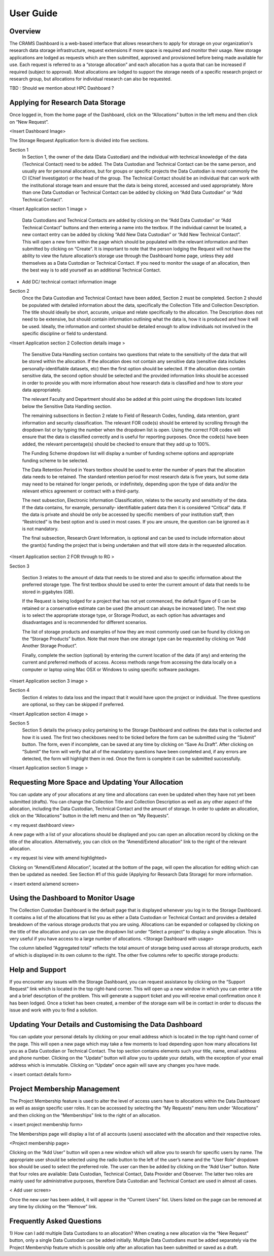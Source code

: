 
================
User Guide
================

Overview
--------
The CRAMS Dashboard is a web-based interface that allows researchers to apply for storage  on your organization's research data storage infrastructure, request extensions if more space is required and monitor their usage. 
New storage applications are lodged as requests which are then submitted, approved and provisioned before being made available for use. Each request is referred to as a “storage allocation” and each allocation has a quota that can be increased if required (subject to approval). Most allocations are lodged to support the storage needs of a specific research project or research group, but allocations for individual research can also be requested.

TBD : Should we mention about HPC Dashboard ?

Applying for Research Data Storage
----------------------------------
Once logged in, from the home page of the Dashboard, click on the “Allocations” button in the left menu and then click on “New Request”.

<Insert Dashboard Image>

The Storage Request Application form is divided into five sections. 

Section 1 
  In Section 1, the owner of the data (Data Custodian) and the individual with technical knowledge of the data (Technical Contact) need to be added. The Data         Custodian and Technical Contact can be the same person, and usually are for personal allocations, but for groups or specific projects the Data Custodian is most   commonly the CI (Chief Investigator) or the head of the group. The Technical Contact should be an individual that can work with the institutional storage team     and ensure that the data is being stored, accessed and used appropriately. More than one Data Custodian or Technical Contact can be added by clicking on “Add       Data Custodian” or “Add Technical Contact”. 

<Insert Application section 1 image >

  Data Custodians and Technical Contacts are added by clicking on the “Add Data Custodian” or “Add Technical Contact” buttons and then entering a name into the       textbox. If the individual cannot be located, a new contact entry can be added by clicking “Add New Data Custodian” or “Add New Technical Contact”. This will       open a new form within the page which should be populated with the relevant information and then submitted by clicking on “Create”. It is important to note that   the person lodging the Request will not have the ability to view the future allocation’s storage use through the Dashboard home page, unless they add themselves   as a Data Custodian or Technical Contact. If you need to monitor the usage of an allocation, then the best way is to add yourself as an additional Technical       Contact.

.. image:: ../images/new_request_s1


+ Add DC/ technical contact information image

Section 2 
  Once the Data Custodian and Technical Contact have been added, Section 2 must be completed. Section 2 should be populated with detailed information about the       data, specifically the Collection Title and Collection Description. The title should ideally be short, accurate, unique and relate specifically to the             allocation. The Description does not need to be extensive, but should contain information outlining what the data is, how it is produced and how it will be used.   Ideally, the information and context should be detailed enough to allow individuals not involved in the specific discipline or field to understand.
  

<Insert Application section 2 Collection details image >

  The Sensitive Data Handling section contains two questions that relate to the sensitivity of the data that will be stored within the allocation. If the             allocation does not contain any sensitive data (sensitive data includes personally-identifiable datasets, etc) then the first option should be selected. If the     allocation does contain sensitive data, the second option should be selected and the provided information links should be accessed in order to provide you with     more information about how research data is classified and how to store your data appropriately. 

  The relevant Faculty and Department should also be added at this point using the dropdown lists located below the Sensitive Data Handling section. 

  The remaining subsections in Section 2 relate to Field of Research Codes, funding, data retention, grant information and security classification. The relevant     FOR code(s) should be entered by scrolling through the dropdown list or by typing the number when the dropdown list is open. Using the correct FOR codes will       ensure that the data is classified correctly and is useful for reporting purposes. Once the code(s) have been added, the relevant percentage(s) should be           checked to ensure that they add up to 100%. 

  The Funding Scheme dropdown list will display a number of funding scheme options  and appropriate funding scheme to be selected.

  The Data Retention Period in Years textbox should be used to enter the number of years that the allocation data needs to be retained. The standard retention       period for most research data is five years, but some data may need to be retained for longer periods, or indefinitely, depending upon the type of data and/or     the relevant ethics agreement or contract with a third-party. 

  The next subsection, Electronic Information Classification, relates to the security and sensitivity of the data. If the data contains, for example, personally-     identifiable patient data then it is considered “Critical” data. If the data is private and should be only be accessed by specific members of your institution     staff, then “Restricted” is the best option and is used in most cases. If you are unsure, the question can be ignored as it is not mandatory. 

  The final subsection, Research Grant Information, is optional and can be used to include information about the grant(s) funding the project that is being           undertaken and that will store data in the requested allocation.


<Insert Application section 2  FOR  through  to RG   >


Section 3

  Section 3 relates to the amount of data that needs to be stored and also to specific information about the preferred storage type. The first textbox should be     used to enter the current amount of data that needs to be stored in gigabytes (GB).

  If the Request is being lodged for a project that has not yet commenced, the default figure of 0 can be retained or a conservative estimate can be used (the       amount can always be increased later). The next step is to select the appropriate storage type, or Storage Product, as each option has advantages and               disadvantages and is recommended for different scenarios. 

  The list of storage products and examples of how they are most commonly used can be found by clicking on the “Storage Products” button. Note that more than one     storage type can be requested by clicking on “Add Another Storage Product”. 

  Finally, complete the section (optional) by entering the current location of the data (if any) and entering the current and preferred methods of access. Access     methods range from accessing the data locally on a computer or laptop using Mac OSX or Windows to using specific software packages.


<Insert Application section 3  image   >

Section 4
  Section 4 relates to data loss and the impact that it would have upon the project or individual. The three questions are optional, so they can be skipped if       preferred.

<Insert Application section 4  image   >

Section 5
  Section 5 details the privacy policy pertaining to the Storage Dashboard and outlines the data that is collected and how it is used. The first two checkboxes       need to be ticked before the form can be submitted using the “Submit” button. The form, even if incomplete, can be saved at any time by clicking on “Save As       Draft”. After clicking on “Submit” the form will verify that all of the mandatory questions have been completed and, if any errors are detected, the form will     highlight them in red. Once the form is complete it can be submitted successfully. 


<Insert Application section 5 image   >


Requesting More Space and Updating Your Allocation
--------------------------------------------------

You can update any of your allocations at any time and allocations can even be updated when they have not yet been submitted (drafts). You can change the Collection Title and Collection Description as well as any other aspect of the allocation, including the Data Custodian, Technical Contact and the amount of storage. In order to update an allocation, click on the “Allocations” button in the left menu and then on “My Requests”.

< my request dashboard view>

A new page with a list of your allocations should be displayed and you can open an allocation record by clicking on the title of the allocation. Alternatively, you can click on the “Amend/Extend allocation” link to the right of the relevant allocation.


< my request lsi view with amend highlighted>

Clicking on “Amend/Extend Allocation”, located at the bottom of the page, will open the allocation for editing which can then be updated as needed. See Section #1 of this guide (Applying for Research Data Storage) for more information.


< insert extend a/amend screen>

Using the Dashboard to Monitor Usage
------------------------------------
The Collection Custodian Dashboard is the default page that is displayed whenever you log in to the Storage  Dashboard. It contains a list of the allocations that list you as either a Data Custodian or Technical Contact and provides a detailed breakdown of the various storage products that you are using. Allocations can be expanded or collapsed by clicking on the title of the allocation and you can use the dropdown list under “Select a project” to display a single allocation. This is very useful if you have access to a large number of allocations.
<Storage Dashboard with usage>

The column labelled “Aggregated total” reflects the total amount of storage being used across all storage products, each of which is displayed in its own column to the right. The other five columns refer to specific storage products:


Help and Support
----------------
If you encounter any issues with the Storage Dashboard, you can request assistance by clicking on the “Support Request” link which is located in the top right-hand corner. This will open up a new window in which you can enter a title and a brief description of the problem. This will generate a support ticket and you will receive email confirmation once it has been lodged. Once a ticket has been created, a member of the storage eam will be in contact in order to discuss the issue and work with you to find a solution.

Updating Your Details and Customising the Data Dashboard
--------------------------------------------------------
You can update your personal details by clicking on your email address which is located in the top right-hand corner of the page. This will open a new page which may take a few moments to load depending upon how many allocations list you as a Data Custodian or Technical Contact. The top section contains elements such your title, name, email address and phone number. Clicking on the “Update” button will allow you to update your details, with the exception of your email address which is immutable. Clicking on “Update” once again will save any changes you have made.

< insert contact details form>


Project Membership Management
-----------------------------
The Project Membership feature is used to alter the level of access users have to allocations within the Data Dashboard as well as assign specific user roles. It can be accessed by selecting the “My Requests” menu item under “Allocations” and then clicking on the “Memberships” link to the right of an allocation.

< insert project membership form>

The Memberships page will display a list of all accounts (users) associated with the allocation and their respective roles.


<Project membership page>


Clicking on the “Add User” button will open a new window which will allow you to search for specific users by name. The appropriate user should be selected using the radio button to the left of the user’s name and the “User Role” dropdown box should be used to select the preferred role. The user can then be added by clicking on the “Add User” button. Note that four roles are available: Data Custodian, Technical Contact, Data Provider and Observer. The latter two roles are mainly used for administrative purposes, therefore Data Custodian and Technical Contact are used in almost all cases.

< Add user screen> 

Once the new user has been added, it will appear in the “Current Users” list. Users listed on the page can be removed at any time by clicking on the “Remove” link.


Frequently Asked Questions
--------------------------
 
1) How can I add multiple Data Custodians to an allocation? 
When creating a new allocation via the “New Request” button, only a single Data Custodian can be added initially. Multiple Data Custodians must be added separately via the Project Membership feature which is possible only after an allocation has been submitted or saved as a draft.






